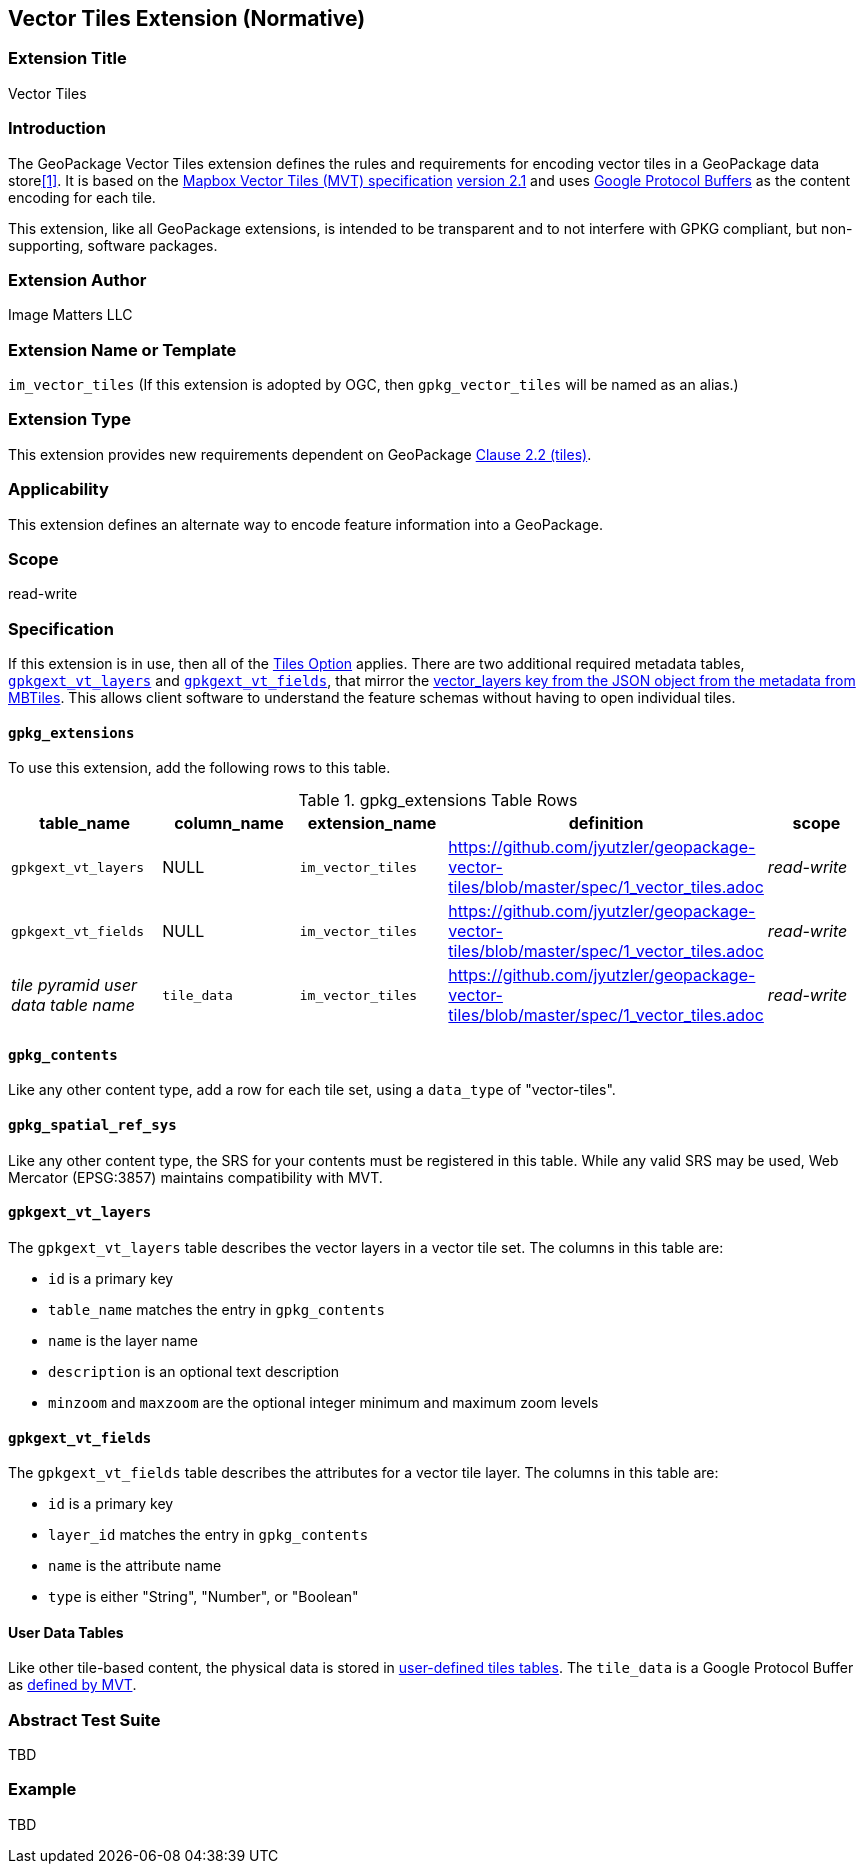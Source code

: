== Vector Tiles Extension (Normative)

=== Extension Title

Vector Tiles

=== Introduction

The GeoPackage Vector Tiles extension defines the rules and requirements for encoding vector tiles in a GeoPackage data store<<1>>. 
It is based on the https://www.mapbox.com/vector-tiles/specification/[Mapbox Vector Tiles (MVT) specification] https://github.com/mapbox/vector-tile-spec/tree/master/2.1[version 2.1]
and uses https://github.com/google/protobuf[Google Protocol Buffers] as the content encoding for each tile.

This extension, like all GeoPackage extensions, is intended to be transparent and to not interfere with GPKG compliant, but non-supporting, software packages.

=== Extension Author

Image Matters LLC

=== Extension Name or Template

`im_vector_tiles` (If this extension is adopted by OGC, then `gpkg_vector_tiles` will be named as an alias.)

=== Extension Type

This extension provides new requirements dependent on GeoPackage http://www.geopackage.org/spec120/index.html#tiles[Clause 2.2 (tiles)].

=== Applicability

This extension defines an alternate way to encode feature information into a GeoPackage.

=== Scope

read-write

=== Specification

If this extension is in use, then all of the http://www.geopackage.org/guidance/getting-started.html#tiles[Tiles Option] applies.
There are two additional required metadata tables, <<gpkgext_vt_layers>> and <<gpkgext_vt_fields>>, that mirror the https://github.com/mapbox/mbtiles-spec/blob/master/1.3/spec.md#vector_layers[vector_layers key from the JSON object from the metadata from MBTiles]. 
This allows client software to understand the feature schemas without having to open individual tiles.

==== `gpkg_extensions`
To use this extension, add the following rows to this table.

.gpkg_extensions Table Rows
[cols=",,,,",options="header",]
|========================================================================================================================================================================
| table_name | column_name | extension_name | definition | scope
| `gpkgext_vt_layers`   | NULL  | `im_vector_tiles`   | https://github.com/jyutzler/geopackage-vector-tiles/blob/master/spec/1_vector_tiles.adoc | _read-write_ 
| `gpkgext_vt_fields`   | NULL  | `im_vector_tiles`   | https://github.com/jyutzler/geopackage-vector-tiles/blob/master/spec/1_vector_tiles.adoc | _read-write_
| _tile pyramid user data table name_   | `tile_data`  | `im_vector_tiles`   | https://github.com/jyutzler/geopackage-vector-tiles/blob/master/spec/1_vector_tiles.adoc | _read-write_
|========================================================================================================================================================================


==== `gpkg_contents`
Like any other content type, add a row for each tile set, using a `data_type` of "vector-tiles".

==== `gpkg_spatial_ref_sys`
Like any other content type, the SRS for your contents must be registered in this table. While any valid SRS may be used, Web Mercator (EPSG:3857) maintains compatibility with MVT.

[[gpkgext_vt_layers]]
==== `gpkgext_vt_layers`
The `gpkgext_vt_layers` table describes the vector layers in a vector tile set. The columns in this table are:

* `id` is a primary key
* `table_name` matches the entry in `gpkg_contents`
* `name` is the layer name
* `description` is an optional text description
* `minzoom` and `maxzoom` are the optional integer minimum and maximum zoom levels

[[gpkgext_vt_fields]]
==== `gpkgext_vt_fields`
The `gpkgext_vt_fields` table describes the attributes for a vector tile layer. The columns in this table are:

* `id` is a primary key
* `layer_id` matches the entry in `gpkg_contents`
* `name` is the attribute name
* `type` is either "String", "Number", or "Boolean"

==== User Data Tables
Like other tile-based content, the physical data is stored in http://www.geopackage.org/guidance/getting-started.html#user-data-tables[user-defined tiles tables].
The `tile_data` is a Google Protocol Buffer as https://github.com/mapbox/vector-tile-spec/blob/master/2.1/vector_tile.proto[defined by MVT].

=== Abstract Test Suite
TBD

=== Example
TBD


